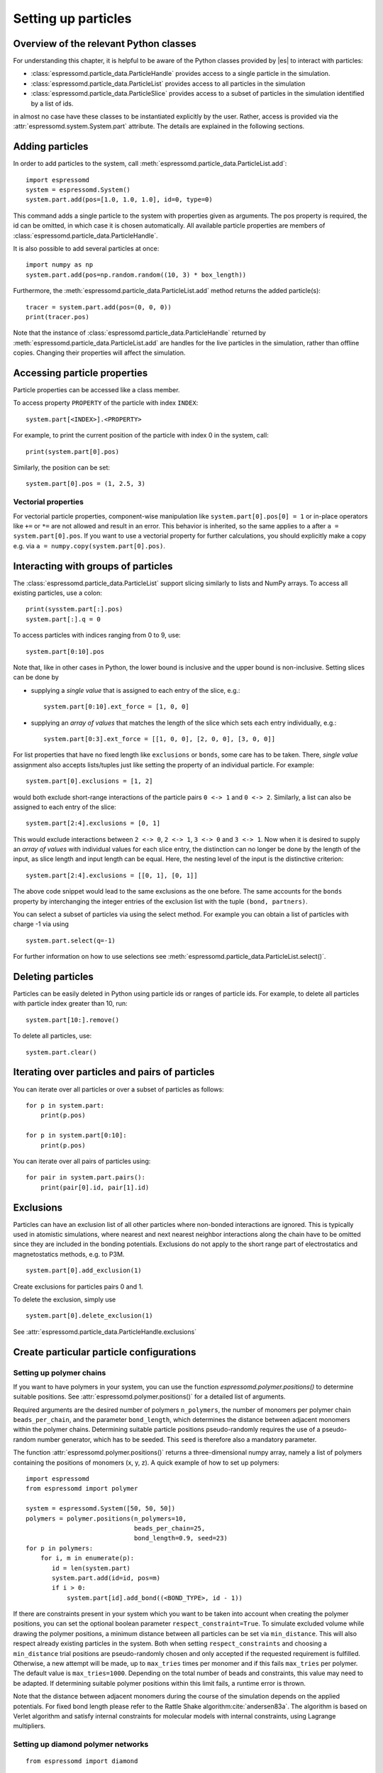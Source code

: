 .. _Setting up particles:

Setting up particles
====================

.. _Overview of the relevant Python classes:

Overview of the relevant Python classes
---------------------------------------
For understanding this chapter, it is helpful to be aware of the Python classes provided by |es| to interact with particles:

* :class:`espressomd.particle_data.ParticleHandle` provides access to a single particle in the simulation.
* :class:`espressomd.particle_data.ParticleList` provides access to all particles in the simulation
* :class:`espressomd.particle_data.ParticleSlice` provides access to a subset of particles in the simulation identified by a list of ids.

in almost no case have these classes to be instantiated explicitly by the user.
Rather, access is provided via the :attr:`espressomd.system.System.part` attribute.
The details are explained in the following sections.

.. _Adding particles:

Adding particles
----------------
In order to add particles to the system, call
:meth:`espressomd.particle_data.ParticleList.add`::

    import espressomd
    system = espressomd.System()
    system.part.add(pos=[1.0, 1.0, 1.0], id=0, type=0)

This command adds a single particle to the system with properties given
as arguments. The pos property is required, the id can be omitted, in which case it is chosen automatically.
All available particle properties are members of :class:`espressomd.particle_data.ParticleHandle`.

It is also possible to add several particles at once::

    import numpy as np
    system.part.add(pos=np.random.random((10, 3) * box_length))

Furthermore, the :meth:`espressomd.particle_data.ParticleList.add` method returns the added particle(s)::

    tracer = system.part.add(pos=(0, 0, 0))
    print(tracer.pos)

Note that the instance of :class:`espressomd.particle_data.ParticleHandle` returned by :meth:`espressomd.particle_data.ParticleList.add` are handles for the live particles in the simulation, rather than offline copies. Changing their properties will affect the simulation.

.. _Accessing particle properties:

Accessing particle properties
-----------------------------

Particle properties can be accessed like a class member.

To access property ``PROPERTY`` of the particle with index ``INDEX``::

    system.part[<INDEX>].<PROPERTY>

For example, to print the current position of the particle with index 0 in the system, call::

    print(system.part[0].pos)

Similarly, the position can be set::

    system.part[0].pos = (1, 2.5, 3)

.. _Vectorial properties:

Vectorial properties
~~~~~~~~~~~~~~~~~~~~

For vectorial particle properties, component-wise manipulation like ``system.part[0].pos[0]
= 1`` or in-place operators like ``+=`` or ``*=`` are not allowed and result in an error.
This behavior is inherited, so the same applies to ``a`` after ``a =
system.part[0].pos``. If you want to use a vectorial property for further
calculations, you should explicitly make a copy e.g. via
``a = numpy.copy(system.part[0].pos)``.

.. _Interacting with groups of particles:

Interacting with groups of particles
------------------------------------

The :class:`espressomd.particle_data.ParticleList` support slicing similarly to lists and NumPy arrays. To access all existing particles, use a colon::

    print(sysstem.part[:].pos)
    system.part[:].q = 0

To access particles with indices ranging from 0 to 9, use::

    system.part[0:10].pos

Note that, like in other cases in Python, the lower bound is inclusive and the upper bound is non-inclusive.
Setting slices can be done by

- supplying a *single value* that is assigned to each entry of the slice, e.g.::

    system.part[0:10].ext_force = [1, 0, 0]

- supplying an *array of values* that matches the length of the slice which sets each entry individually, e.g.::

    system.part[0:3].ext_force = [[1, 0, 0], [2, 0, 0], [3, 0, 0]]

For list properties that have no fixed length like ``exclusions`` or ``bonds``, some care has to be taken.
There, *single value* assignment also accepts lists/tuples just like setting the property of an individual particle. For example::

    system.part[0].exclusions = [1, 2]

would both exclude short-range interactions of the particle pairs ``0 <-> 1`` and ``0 <-> 2``.
Similarly, a list can also be assigned to each entry of the slice::

    system.part[2:4].exclusions = [0, 1]

This would exclude interactions between ``2 <-> 0``, ``2 <-> 1``, ``3 <-> 0`` and ``3 <-> 1``.
Now when it is desired to supply an *array of values* with individual values for each slice entry, the distinction can no longer be done
by the length of the input, as slice length and input length can be equal. Here, the nesting level of the input is the distinctive criterion::

    system.part[2:4].exclusions = [[0, 1], [0, 1]]

The above code snippet would lead to the same exclusions as the one before.
The same accounts for the ``bonds`` property by interchanging the integer entries of the exclusion list with
the tuple ``(bond, partners)``.

You can select a subset of particles via using the select method. For example you can obtain a list of particles with charge -1 via using ::

    system.part.select(q=-1)

For further information on how to use selections see :meth:`espressomd.particle_data.ParticleList.select()`.

.. _Deleting particles:

Deleting particles
------------------

Particles can be easily deleted in Python using particle ids or ranges of particle ids.
For example, to delete all particles with particle index greater than 10, run::

    system.part[10:].remove()

To delete all particles, use::

    system.part.clear()

.. _Iterating over particles and pairs of particles:

Iterating over particles and pairs of particles
-----------------------------------------------
You can iterate over all particles or over a subset of particles as follows::

    for p in system.part:
        print(p.pos)

    for p in system.part[0:10]:
        print(p.pos)

You can iterate over all pairs of particles using::

    for pair in system.part.pairs():
        print(pair[0].id, pair[1].id)


.. _Exclusions:

Exclusions
----------

Particles can have an exclusion list of all other particles where non-bonded interactions are ignored.
This is typically used in atomistic simulations,
where nearest and next nearest neighbor interactions along the chain have to be omitted since they are included in the bonding potentials.
Exclusions do not apply to the short range part of electrostatics and magnetostatics methods, e.g. to P3M.

::

    system.part[0].add_exclusion(1)


Create exclusions for particles pairs 0 and 1.

To delete the exclusion, simply use

::

    system.part[0].delete_exclusion(1)

See :attr:`espressomd.particle_data.ParticleHandle.exclusions`


.. _Create particular particle configurations:

Create particular particle configurations
-----------------------------------------

.. _Setting up polymer chains:

Setting up polymer chains
~~~~~~~~~~~~~~~~~~~~~~~~~

If you want to have polymers in your system, you can use the function
`espressomd.polymer.positions()` to determine suitable positions.
See :attr:`espressomd.polymer.positions()` for a detailed list of
arguments.

Required arguments are the desired number of polymers ``n_polymers``, the
number of monomers per polymer chain ``beads_per_chain``, and the parameter
``bond_length``, which determines the distance between adjacent monomers
within the polymer chains.
Determining suitable particle positions pseudo-randomly requires the use of
a pseudo-random number generator, which has to be seeded. This ``seed``
is therefore also a mandatory parameter.

The function :attr:`espressomd.polymer.positions()` returns a
three-dimensional numpy array, namely a list of polymers containing the
positions of monomers (x, y, z). A quick example of how to set up polymers::

     import espressomd
     from espressomd import polymer

     system = espressomd.System([50, 50, 50])
     polymers = polymer.positions(n_polymers=10,
                                  beads_per_chain=25,
                                  bond_length=0.9, seed=23)
     for p in polymers:
         for i, m in enumerate(p):
            id = len(system.part)
            system.part.add(id=id, pos=m)
            if i > 0:
                system.part[id].add_bond((<BOND_TYPE>, id - 1))

If there are constraints present in your system which you want to be taken
into account when creating the polymer positions, you can set the optional
boolean parameter ``respect_constraint=True``.
To simulate excluded volume while drawing the polymer positions, a minimum
distance between all particles can be set via ``min_distance``. This will
also respect already existing particles in the system.
Both when setting ``respect_constraints`` and choosing a ``min_distance``
trial positions are pseudo-randomly chosen and only accepted if the
requested requirement is fulfilled. Otherwise, a new attempt will be made,
up to ``max_tries`` times per monomer and if this fails ``max_tries`` per
polymer. The default value is ``max_tries=1000``. Depending on the total
number of beads and constraints, this value may need to be adapted. If
determining suitable polymer positions within this limit fails, a runtime
error is thrown.

Note that the distance between adjacent monomers
during the course of the simulation depends on the applied potentials.
For fixed bond length please refer to the Rattle Shake
algorithm\ :cite:`andersen83a`. The algorithm is based on
Verlet algorithm and satisfy internal constraints for molecular models
with internal constraints, using Lagrange multipliers.


.. _Setting up diamond polymer networks:

Setting up diamond polymer networks
~~~~~~~~~~~~~~~~~~~~~~~~~~~~~~~~~~~

::

    from espressomd import diamond

Creates a diamond-structured polymer network with 8 tetra-functional nodes
connected by :math:`2*8` polymer chains of length (MPC) in a unit cell
of length :math:`a`. The diamond command creates 16*MPC+8 many particles 
which are connected via the provided bond type (the term plus 8 stems from adding 8 nodes which are connecting the chains).
Chain monomers are placed at a mutual distance along the
vector connecting network nodes. The polymer is created starting from
particle ID 0. Nodes are assigned type 0, monomers (both charged and
uncharged) are type 1 and counterions type 2. For inter-particle bonds
interaction :math:`0` is taken which must be a two-particle bond.

.. _diamond:
.. figure:: figures/diamond.png
   :alt: Diamond-like polymer network with MPC=15.
   :align: center
   :height: 6.00000cm

   Diamond-like polymer network with MPC=15.

See :class:`espressomd.diamond.Diamond` for more details. For simulating compressed or stretched gels the function 
:meth:`espressomd.system.System.change_volume_and_rescale_particles` may be used.

..
    .. _Cross-linking polymers:

    Cross-linking polymers
    ~~~~~~~~~~~~~~~~~~~~~~

            :todo: `This is not implemented in Python`

    crosslink

    Attempts to end-crosslink the current configuration of equally long
    polymers with monomers each, returning how many ends are successfully
    connected.

    specifies the first monomer of the chains to be linked. It has to be
    specified if the polymers do not start at id 0.

    Set the radius around each monomer which is searched for possible new
    monomers to connect to. defaults to :math:`1.9`.

    The minimal distance of two interconnecting links. It defaults to
    :math:`2`.

    The minimal distance for an interconnection along the same chain. It
    defaults to :math:`0`. If set to , no interchain connections are
    created.

    Sets the bond type for the connections to .

    If not specified, defaults to :math:`30000`.

.. _Virtual sites:

Virtual sites
-------------

Virtual sites are particles, the positions and velocities of which are
not obtained by integrating an equation of motion. Rather, their
coordinates are obtained from the position (and orientation) of one or
more other particles. In this way, rigid arrangements of particles can
be constructed and a particle can be placed in the center of mass of a
set of other particles. Virtual sites can interact with other particles
in the system by means of interactions. Forces are added to them
according to their respective particle type. Before the next integration
step, the forces accumulated on a virtual site are distributed back to
those particles, from which the virtual site was derived.


There are different schemes for virtual sites, described in the
following sections.
To switch the active scheme, the attribute :attr:`espressomd.system.System.virtual_sites` of the system class can be used::

    import espressomd
    from espressomd.virtual_sites import VirtualSitesOff, VirtualSitesRelative

    s = espressomd.System()
    s.virtual_sites = VirtualSitesRelative(have_velocity=True, have_quaternion=False)
    # or
    s.virtual_sites = VirtualSitesOff()

By default, :class:`espressomd.virtual_sites.VirtualSitesOff` is selected. This means that virtual particles are not touched during integration.
The ``have_velocity`` parameter determines whether or not the velocity of virtual sites is calculated, which carries a performance cost.
The ``have_quaternion`` parameter determines whether the quaternion of the virtual particle is updated (useful in combination with the
:attr:`espressomd.particle_data.ParticleHandle.vs_quat` property of the virtual particle which defines the orientation of the virtual particle
in the body fixed frame of the related real particle.

.. _Rigid arrangements of particles:

Rigid arrangements of particles
~~~~~~~~~~~~~~~~~~~~~~~~~~~~~~~

The relative implementation of virtual sites allows for the simulation
of rigid arrangements of particles. It can be used, for extended
dipoles and raspberry-particles, but also for more complex
configurations. Position and velocity of a virtual site are obtained
from the position and orientation of exactly one non-virtual particle,
which has to be placed in the center of mass of the rigid body. Several
virtual sites can be related to one and the same non-virtual particle.
The position of the virtual site is given by

.. math:: \vec{x_v} =\vec{x_n} +O_n (O_v \vec{E_z}) d,

where :math:`\vec{x_n}` is the position of the non-virtual particle,
:math:`O_n` is the orientation of the non-virtual particle, :math:`O_v`
denotes the orientation of the vector :math:`\vec{x_v}-\vec{x_n}` with
respect to the non-virtual particles body fixed frame and :math:`d` the
distance between virtual and non-virtual particle. In words: The virtual
site is placed at a fixed distance from the non-virtual particle. When
the non-virtual particle rotates, the virtual sites rotates on an orbit
around the non-virtual particles center.

To use this implementation of virtual sites, activate the feature ``VIRTUAL_SITES_RELATIVE``. Furthermore, an instance of :class:`espressomd.virtual_sites.VirtualSitesRelative` has to be set as the active virtual sites scheme (see above).
To set up a virtual site,

#. Place the particle to which the virtual site should be related. It
   needs to be in the center of mass of the rigid arrangement of
   particles you create. Let its particle id be n.

#. Place a particle at the desired relative position, make it virtual
   and relate it to the first particle::

       p = system.part.add(pos=(1, 2, 3))
       p.vs_auto_relate_to(<ID>)

   where <ID> is the id of the central particle. This will also set the :attr:`espressomd.particle_data.ParticleHandle.virtual` attribute on the particle to 1.

#. Repeat the previous step with more virtual sites, if desired.

#. To update the positions of all virtual sites, call

   system.integrator.run(0,recalc_forces=True)

Please note:

-  The relative position of the virtual site is defined by its distance
   from the non-virtual particle, the id of the non-virtual particle and
   a quaternion which defines the vector from non-virtual particle to
   virtual site in the non-virtual particles body-fixed frame. This
   information is saved in the virtual site's `espressomd.particle_data.ParticleHandle.vs_relative` attribute.
   Take care, not to overwrite it after using ``vs_auto_relate``.

-  Virtual sites can not be placed relative to other virtual sites, as
   the order in which the positions of virtual sites are updated is not
   guaranteed. Always relate a virtual site to a non-virtual particle
   placed in the center of mass of the rigid arrangement of particles.

-  In case you know the correct quaternions, you can also setup a
   virtual site using its :attr:`espressomd.particle_data.ParticleHandle.vs_relative` and :attr:`espressomd.particle_data.ParticleHandle.virtual` attributes.

-  In a simulation on more than one CPU, the effective cell size needs
   to be larger than the largest distance between a non-virtual particle
   and its associated virtual sites. To this aim, when running on more than one core,
   you need to set the
   system's :attr:`espressomd.system.System.min_global_cut` attribute to this largest distance.
   An error is generated when this requirement is not met.

-  If the virtual sites represent actual particles carrying a mass, the
   inertia tensor of the non-virtual particle in the center of mass
   needs to be adapted.

-  The presence of rigid bodies constructed by means of virtual sites
   adds a contribution to the pressure and stress tensor.

.. _Inertialess lattice Boltzmann tracers:

Inertialess lattice Boltzmann tracers
~~~~~~~~~~~~~~~~~~~~~~~~~~~~~~~~~~~~~

:class:`espressomd.virtual_sites.VirtualSitesInertialessTracers`

When this implementation is selected, the virtual sites follow the motion of a lattice Boltzmann fluid (both, CPU and GPU). This is achieved by integrating their position using the fluid velocity at the virtual sites' position.
Forces acting on the virtual sites are directly transferred as force density onto the lattice Boltzmann fluid, making the coupling free of inertia.
The feature stems from the implementation of the :ref:`Immersed Boundary Method for soft elastic objects`, but can be used independently.

For correct results, the LB thermostat has to be deactivated for virtual sites::

   system.thermostat.set_lb(kT=0, act_on_virtual=False)

Please note that the velocity attribute of the virtual particles does not carry valid information for this virtual sites scheme.


..
    .. _Virtual sites in the center of mass of a molecule:

    Virtual sites in the center of mass of a molecule
    ~~~~~~~~~~~~~~~~~~~~~~~~~~~~~~~~~~~~~~~~~~~~~~~~~

    :todo: `This is not implemented in Python, yet`

    To activate this implementation, enable the feature ``VIRTUAL_SITES_COM`` in :file:`myconfig.hpp`. Virtual sites are then placed in the center of mass of
    a set of particles (as defined below). Their velocity will also be that
    of the center of mass. Forces accumulating on the virtual sites are
    distributed back to the particles which form the molecule. To place a
    virtual site at the center of a molecule, perform the following steps in
    that order

    #. Create a particle of the desired type for each molecule. It should be
       placed at least roughly in the center of the molecule to make sure,
       its on the same node as the other particles forming the molecule, in
       a simulation with more than one CPU.

    #. Make it a virtual site using

       part virtual 1

    #. Declare the list of molecules and the particles they consist of:

       analyze set { ...} ...

       The lists of particles in a molecule comprise the non-virtual
       particles as well as the virtual site. The id of this molecule is its
       index in this list. For example,

       analyze set {0 1 2 3 4} {0 5 6 7 8} {1 9 10 11}

       declares three molecules, of which the first two consist of three
       particles and a virtual site each (particles 14 and 58,
       respectively). The third molecule has type 1 and consists of two
       particles and a virtual site. The virtual sites were determined
       before by setting the flag. You can choose freely one out of each
       molecule, for example particles 1, 5, and 9.

    #. Assign to all particles that belong to the same molecule the
       molecules id

       part mol

       The molid is the index of the particle in the above list, so you
       would assign 0 to particles 1-4, 1 to particles 5-8 and 2 to
       particles 9-11. Alternatively, you can call

       analyze set topo\_part\_sync

       to set the s from the molecule declarations.

    #. Update the position of all virtual particles (optional)

       integrate 0

    The type of the molecule you can choose freely, it is only used in
    certain analysis functions, namely ``energy_kinetic_mol``,
    ``pressure_mol`` and ``dipmom_mol``, which compute kinetic energy,
    pressure and dipole moment per molecule type, respectively.

    .. _Additional features:

    Additional features
    ~~~~~~~~~~~~~~~~~~~

    The behavior of virtual sites can be fine-tuned with the following
    switches in :file:`myconfig.hpp`.

    - ``VIRTUAL_SITES_NO_VELOCITY`` specifies that the velocity of virtual sites is not computed

    - ``VIRTUAL_SITES_THERMOSTAT`` specifies that the Langevin thermostat should also act on virtual
       sites

    - ``THERMOSTAT_IGNORE_NON_VIRTUAL`` specifies that the thermostat does not act on non-virtual particles

.. _Particle number counting feature:

Particle number counting feature
--------------------------------


.. note::

    Do not use these methods with the :mod:`espressomd.collision_detection` module since the collision detection may create or delete particles without the particle number counting feature being aware of this. Therefore also the :mod:`espressomd.reaction_ensemble` module may not be used with the collision detection.



Knowing the number of particles of a certain type in simulations where particle numbers can fluctuate is of interest.
Particle ids can be stored in a map for each
individual type::

    import espressomd
    system = espressomd.System()
    system.setup_type_map([_type])
    system.number_of_particles(_type)

If you want to keep track of particle ids of a certain type you have to
initialize the method by calling  ::

    system.setup_type_map([_type])

After that will keep track of particle ids of that type. Keeping track of particles of a given type is not enabled by default since it requires memory.
The keyword
``number_of_particles`` as argument will return the number of
particles which have the given type. For counting the number of particles of a given type you could also use :meth:`espressomd.particle_data.ParticleList.select` ::

    import espressomd
    system = espressomd.System()
    ...
    number_of_particles = len(system.part.select(type=type))

However calling ``select(type=type)`` results in looping over all particles which is slow. In contrast, :meth:`espressomd.system.System.number_of_particles` directly can return the number of particles with that type.

.. _Self-propelled swimmers:

Self-propelled swimmers
-----------------------

.. note::

    If you are using this feature, please cite :cite:`degraaf16`.


.. seealso::

    :class:`espressomd.particle_data.ParticleHandle.swimming`

.. _Langevin swimmers:

Langevin swimmers
~~~~~~~~~~~~~~~~~

::

    import espressomd

    system = espressomd.System()

    system.part.add(id=0, pos=[1, 0, 0], swimming={'f_swim': 0.03})

This enables the particle to be self-propelled in the direction determined by
its quaternion. For setting the particle's quaternion see
:class:`espressomd.particle_data.ParticleHandle.quat`. The self-propulsion
speed will relax to a constant velocity, that is specified by ``v_swim``.
Alternatively it is possible to achieve a constant velocity by imposing a
constant force term ``f_swim`` that is balanced by friction of a (Langevin)
thermostat. The way the velocity of the particle decays to the constant
terminal velocity in either of these methods is completely determined by the
friction coefficient. You may only set one of the possibilities ``v_swim`` *or*
``f_swim`` as you cannot relax to constant force *and* constant velocity at the
same time. Note that there is no real difference between ``v_swim`` and
``f_swim``, since the latter may always be chosen such that the same terminal
velocity is achieved for a given friction coefficient.

.. _Lattice Boltzmann (LB) swimmers:

Lattice Boltzmann (LB) swimmers
~~~~~~~~~~~~~~~~~~~~~~~~~~~~~~~

::

    import espressomd

    system = espressomd.System()

    system.part.add(id=1, pos=[2, 0, 0], rotation=[1, 1, 1], swimming={
        'f_swim': 0.01, 'mode': 'pusher', 'dipole_length': 2.0, 'rotational_friction': 20})

For an explanation of the parameters ``v_swim`` and ``f_swim`` see the previous
item. In lattice Boltzmann self-propulsion is less trivial than for regular MD,
because the self-propulsion is achieved by a force-free mechanism, which has
strong implications for the far-field hydrodynamic flow field induced by the
self-propelled particle. In |es| only the dipolar component of the flow field
of an active particle is taken into account. This flow field can be generated
by a *pushing* or a *pulling* mechanism, leading to change in the sign of the
dipolar flow field with respect to the direction of motion. You can specify the
nature of the particle's flow field by using one of the modes: ``pusher`` or
``puller``. You will also need to specify a ``dipole_length`` which determines
the distance of the source of propulsion from the particle's center. Note that
you should not put this distance to zero; |es| (currently) does not support
mathematical dipole flow fields. The key ``rotational_friction`` can be used to
set the friction that causes the orientation of the particle to change in shear
flow. The torque on the particle is determined by taking the cross product of
the difference between the fluid velocity at the center of the particle and at
the source point and the vector connecting the center and source.

You may ask: "Why are there two methods ``v_swim`` and ``f_swim`` for the
self-propulsion using the lattice Boltzmann algorithm?" The answer is
straightforward. When a particle is accelerating, it has a monopolar flow-field
contribution which vanishes when it reaches its terminal velocity (for which
there will only be a dipolar flow field). The major difference between the
above two methods is that with ``v_swim`` the flow field *only* has a monopolar
moment and *only* while the particle is accelerating. As soon as the particle
reaches a constant speed (given by ``v_swim``) this monopolar moment is gone
and the flow field is zero! In contrast, ``f_swim`` always, i.e., while
accelerating *and* while swimming at constant force possesses a dipolar flow
field.

.. warning::

    Please note that even though swimming is interoperable with the
    CPU version of LB it is only supported on *one* MPI
    rank, i.e. ``n_nodes`` = 1.

